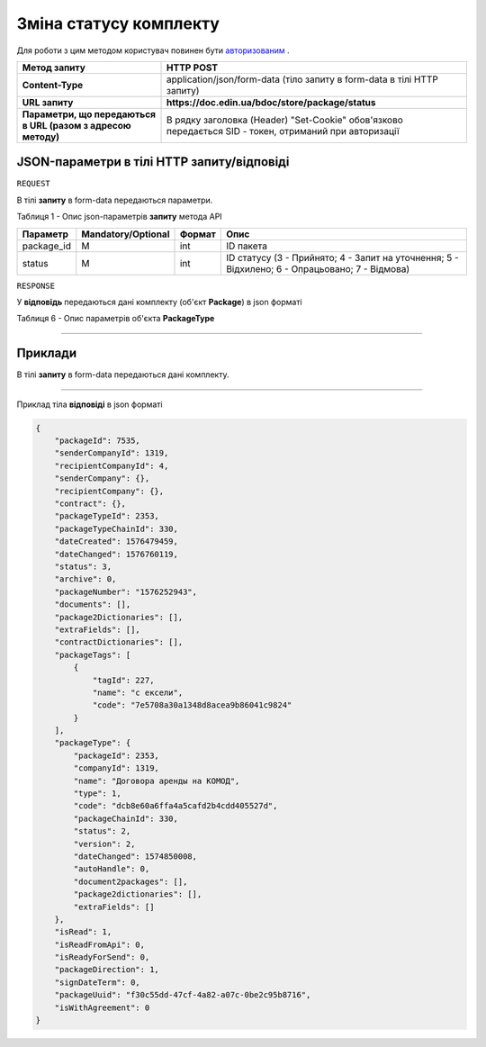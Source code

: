 #############################################################
**Зміна статусу комплекту**
#############################################################

Для роботи з цим методом користувач повинен бути `авторизованим <https://wiki-df.edin.ua/uk/latest/API_DOCflow/Methods/Authorization.html>`__ .

+--------------------------------------------------------------+--------------------------------------------------------------------------------------------------------+
|                       **Метод запиту**                       |                                             **HTTP POST**                                              |
+==============================================================+========================================================================================================+
| **Content-Type**                                             | application/json/form-data (тіло запиту в form-data в тілі HTTP запиту)                                |
+--------------------------------------------------------------+--------------------------------------------------------------------------------------------------------+
| **URL запиту**                                               |   **https://doc.edin.ua/bdoc/store/package/status**                                                    |
+--------------------------------------------------------------+--------------------------------------------------------------------------------------------------------+
| **Параметри, що передаються в URL (разом з адресою методу)** | В рядку заголовка (Header) "Set-Cookie" обов'язково передається SID - токен, отриманий при авторизації |
+--------------------------------------------------------------+--------------------------------------------------------------------------------------------------------+

**JSON-параметри в тілі HTTP запиту/відповіді**
*******************************************************************

``REQUEST``

В тілі **запиту** в form-data передаються параметри.

Таблиця 1 - Опис json-параметрів **запиту** метода API

+------------+--------------------+--------+------------------------------------------------------------------------------------------------+
|  Параметр  | Mandatory/Optional | Формат |                                              Опис                                              |
+============+====================+========+================================================================================================+
| package_id | M                  | int    | ID пакета                                                                                      |
+------------+--------------------+--------+------------------------------------------------------------------------------------------------+
| status     | M                  | int    | ID статусу (3 - Прийнято; 4 - Запит на уточнення; 5 - Відхилено; 6 - Опрацьовано; 7 - Відмова) |
+------------+--------------------+--------+------------------------------------------------------------------------------------------------+

``RESPONSE``

У **відповідь** передаються дані комплекту (об'єкт **Package**) в json форматі

Таблиця 6 - Опис параметрів об'єкта **PackageType**

.. csv-table:: 
  :file: for_csv/PackageType.csv
  :widths:  1, 12, 41
  :header-rows: 1
  :stub-columns: 0

--------------

**Приклади**
*****************

В тілі **запиту** в form-data передаються дані комплекту.

--------------

Приклад тіла **відповіді** в json форматі 

.. code:: ruby


  {
      "packageId": 7535,
      "senderCompanyId": 1319,
      "recipientCompanyId": 4,
      "senderCompany": {},
      "recipientCompany": {},
      "contract": {},
      "packageTypeId": 2353,
      "packageTypeChainId": 330,
      "dateCreated": 1576479459,
      "dateChanged": 1576760119,
      "status": 3,
      "archive": 0,
      "packageNumber": "1576252943",
      "documents": [],
      "package2Dictionaries": [],
      "extraFields": [],
      "contractDictionaries": [],
      "packageTags": [
          {
              "tagId": 227,
              "name": "с ексели",
              "code": "7e5708a30a1348d8acea9b86041c9824"
          }
      ],
      "packageType": {
          "packageId": 2353,
          "companyId": 1319,
          "name": "Договора аренды на КОМОД",
          "type": 1,
          "code": "dcb8e60a6ffa4a5cafd2b4cdd405527d",
          "packageChainId": 330,
          "status": 2,
          "version": 2,
          "dateChanged": 1574850008,
          "autoHandle": 0,
          "document2packages": [],
          "package2dictionaries": [],
          "extraFields": []
      },
      "isRead": 1,
      "isReadFromApi": 0,
      "isReadyForSend": 0,
      "packageDirection": 1,
      "signDateTerm": 0,
      "packageUuid": "f30c55dd-47cf-4a82-a07c-0be2c95b8716",
      "isWithAgreement": 0
  }




